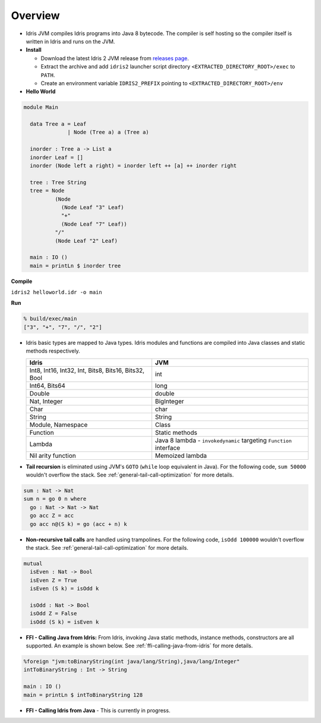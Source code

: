 .. _tutorial-index:

#########################
Overview
#########################

* Idris JVM compiles Idris programs into Java 8 bytecode.
  The compiler is self hosting so the compiler itself is written in Idris and runs on the JVM.

* **Install**

  * Download the latest Idris 2 JVM release from `releases page`_.
  * Extract the archive and add ``idris2`` launcher script directory ``<EXTRACTED_DIRECTORY_ROOT>/exec`` to ``PATH``.
  * Create an environment variable ``IDRIS2_PREFIX`` pointing to ``<EXTRACTED_DIRECTORY_ROOT>/env``

* **Hello World**

.. code-block:: idris

  module Main

    data Tree a = Leaf
                | Node (Tree a) a (Tree a)

    inorder : Tree a -> List a
    inorder Leaf = []
    inorder (Node left a right) = inorder left ++ [a] ++ inorder right

    tree : Tree String
    tree = Node
            (Node
              (Node Leaf "3" Leaf)
              "+"
              (Node Leaf "7" Leaf))
            "/"
            (Node Leaf "2" Leaf)

    main : IO ()
    main = printLn $ inorder tree

**Compile**

``idris2 helloworld.idr -o main``

**Run**

.. code-block:: shell

  % build/exec/main
  ["3", "+", "7", "/", "2"]

* Idris basic types are mapped to Java types. Idris modules and functions are compiled into Java classes and
  static methods respectively.

  +------------------------+---------------------+
  | Idris                  | JVM                 |
  +========================+=====================+
  | Int8, Int16, Int32,    |                     |
  | Int,                   | int                 |
  | Bits8, Bits16, Bits32, |                     |
  | Bool                   |                     |
  +------------------------+---------------------+
  | Int64, Bits64          | long                |
  +------------------------+---------------------+
  | Double                 | double              |
  +------------------------+---------------------+
  | Nat, Integer           | BigInteger          |
  +------------------------+---------------------+
  | Char                   | char                |
  +------------------------+---------------------+
  | String                 | String              |
  +------------------------+---------------------+
  | Module, Namespace      | Class               |
  +------------------------+---------------------+
  | Function               | Static methods      |
  +------------------------+---------------------+
  |                        | Java 8 lambda -     |
  |                        | ``invokedynamic``   |
  | Lambda                 | targeting           |
  |                        | ``Function``        |
  |                        | interface           |
  +------------------------+---------------------+
  | Nil arity function     | Memoized lambda     |
  +------------------------+---------------------+

* **Tail recursion** is eliminated using JVM's ``GOTO`` (``while`` loop equivalent in Java). For the following code,
  ``sum 50000`` wouldn't overflow the stack. See :ref:`general-tail-call-optimization` for more details.

.. code-block:: idris

    sum : Nat -> Nat
    sum n = go 0 n where
      go : Nat -> Nat -> Nat
      go acc Z = acc
      go acc n@(S k) = go (acc + n) k

* **Non-recursive tail calls** are handled using trampolines. For the following code, ``isOdd 100000`` wouldn't
  overflow the stack. See :ref:`general-tail-call-optimization` for more details.

.. code-block:: idris

    mutual
      isEven : Nat -> Bool
      isEven Z = True
      isEven (S k) = isOdd k

      isOdd : Nat -> Bool
      isOdd Z = False
      isOdd (S k) = isEven k

* **FFI - Calling Java from Idris:** From Idris, invoking Java static methods, instance methods,
  constructors are all supported. An example is shown below. See :ref:`ffi-calling-java-from-idris` for more details.

.. code-block:: idris

    %foreign "jvm:toBinaryString(int java/lang/String),java/lang/Integer"
    intToBinaryString : Int -> String

    main : IO ()
    main = printLn $ intToBinaryString 128

* **FFI - Calling Idris from Java** - This is currently in progress.

.. _releases page: https://github.com/mmhelloworld/idris-jvm/releases/latest
